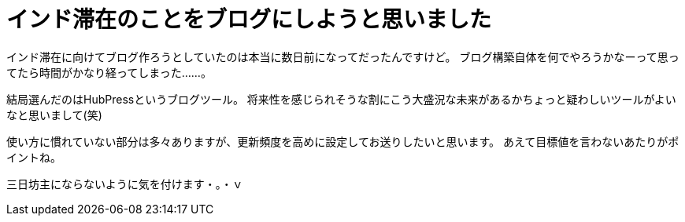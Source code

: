 = インド滞在のことをブログにしようと思いました

インド滞在に向けてブログ作ろうとしていたのは本当に数日前になってだったんですけど。
ブログ構築自体を何でやろうかなーって思ってたら時間がかなり経ってしまった……。

結局選んだのはHubPressというブログツール。
将来性を感じられそうな割にこう大盛況な未来があるかちょっと疑わしいツールがよいなと思いまして(笑)

使い方に慣れていない部分は多々ありますが、更新頻度を高めに設定してお送りしたいと思います。
あえて目標値を言わないあたりがポイントね。

三日坊主にならないように気を付けます・。・ｖ

:hp-tags: india
:hp-tags: hubpress